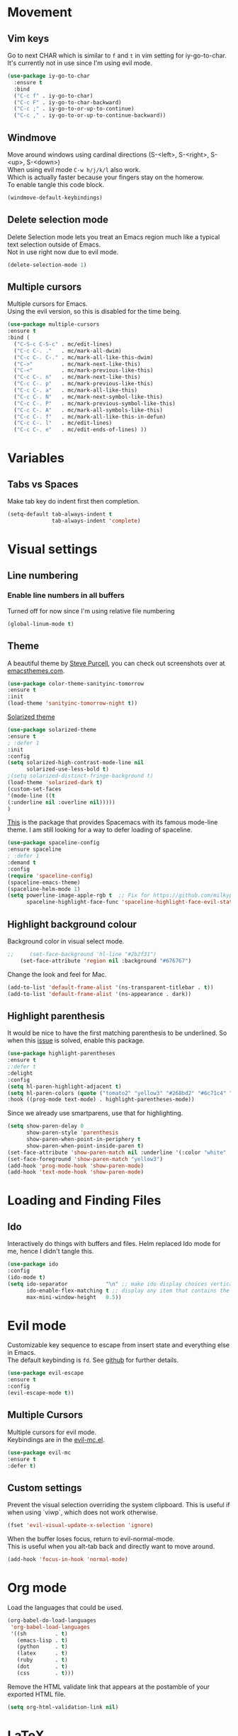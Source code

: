 * Movement
** Vim keys

   Go to next CHAR which is similar to =f= and =t= in vim
   setting for iy-go-to-char.  \\
   It's currently not in use since I'm using evil mode.

   #+BEGIN_SRC emacs-lisp :tangle no
(use-package iy-go-to-char
  :ensure t
  :bind
  ("C-c f" . iy-go-to-char)
  ("C-c F" . iy-go-to-char-backward)
  ("C-c ;" . iy-go-to-or-up-to-continue)
  ("C-c ," . iy-go-to-or-up-to-continue-backward))
   #+END_SRC

** Windmove
   Move around windows using cardinal directions (S-<left>, S-<right>, S-<up>,
   S-<down>) \\
   When using evil mode ~C-w h/j/k/l~ also work. \\
   Which is actually faster because your fingers stay on the homerow. \\
   To enable tangle this code block.

   #+BEGIN_SRC emacs-lisp :tangle no
     (windmove-default-keybindings)
   #+END_SRC

** Delete selection mode
   Delete Selection mode lets you treat an Emacs region much like a typical text selection outside of Emacs. \\
   Not in use right now due to evil mode.
   #+BEGIN_SRC emacs-lisp :tangle no
     (delete-selection-mode 1)
   #+END_SRC

** Multiple cursors
   Multiple cursors for Emacs. \\
   Using the evil version, so this is disabled for the time being.
   #+BEGIN_SRC emacs-lisp :tangle no
       (use-package multiple-cursors
       :ensure t
       :bind (
         ("C-S-c C-S-c" . mc/edit-lines)
         ("C-c C-. ."   . mc/mark-all-dwim)
         ("C-c C-. C-." . mc/mark-all-like-this-dwim)
         ("C->"         . mc/mark-next-like-this)
         ("C-<"         . mc/mark-previous-like-this)
         ("C-c C-. n"   . mc/mark-next-like-this)
         ("C-c C-. p"   . mc/mark-previous-like-this)
         ("C-c C-. a"   . mc/mark-all-like-this)
         ("C-c C-. N"   . mc/mark-next-symbol-like-this)
         ("C-c C-. P"   . mc/mark-previous-symbol-like-this)
         ("C-c C-. A"   . mc/mark-all-symbols-like-this)
         ("C-c C-. f"   . mc/mark-all-like-this-in-defun)
         ("C-c C-. l"   . mc/edit-lines)
         ("C-c C-. e"   . mc/edit-ends-of-lines) ))
   #+END_SRC

* Variables
** Tabs vs Spaces
   Make tab key do indent first then completion.

   #+BEGIN_SRC emacs-lisp :tangle no
     (setq-default tab-always-indent t
                   tab-always-indent 'complete)
   #+END_SRC

* Visual settings
** Line numbering
*** Enable line numbers in all buffers
    Turned off for now since I'm using relative file numbering

    #+BEGIN_SRC emacs-lisp :tangle no
      (global-linum-mode t)
    #+END_SRC

** Theme
   A beautiful theme by [[https://github.com/purcell/color-theme-sanityinc-tomorrow][Steve Purcell]], you can check out screenshots over at [[https://emacsthemes.com/themes/sanityinc-tomorrow-themes.html][emacsthemes.com]].

   #+BEGIN_SRC emacs-lisp :tangle no
    (use-package color-theme-sanityinc-tomorrow
    :ensure t
    :init
    (load-theme 'sanityinc-tomorrow-night t))
   #+END_SRC

   [[https://github.com/bbatsov/solarized-emacs][Solarized theme]]
   #+BEGIN_SRC emacs-lisp :tangle no
     (use-package solarized-theme
     :ensure t
     ; :defer 1
     :init
     :config
     (setq solarized-high-contrast-mode-line nil
           solarized-use-less-bold t)
     ;(setq solarized-distinct-fringe-background t)
     (load-theme 'solarized-dark t)
     (custom-set-faces
     '(mode-line ((t
     (:underline nil :overline nil)))))
     )
   #+END_SRC

   [[https://github.com/TheBB/spaceline][This]] is the package that provides Spacemacs with its famous mode-line theme.
   I am still looking for a way to defer loading of spaceline.

    #+BEGIN_SRC emacs-lisp :tangle no
      (use-package spaceline-config
      :ensure spaceline
      ; :defer 1
      :demand t
      :config
      (require 'spaceline-config)
      (spaceline-emacs-theme)
      (spaceline-helm-mode 1)
      (setq powerline-image-apple-rgb t  ;; Fix for https://github.com/milkypostman/powerline/issues/54
            spaceline-highlight-face-func 'spaceline-highlight-face-evil-state))
    #+END_SRC

** Highlight background colour
   Background color in visual select mode.

   #+BEGIN_SRC emacs-lisp
;;     (set-face-background 'hl-line "#2b2f31")
    (set-face-attribute 'region nil :background "#676767")
   #+END_SRC

 Change the look and feel for Mac.
#+BEGIN_SRC emacs-lisp :tangle no
  (add-to-list 'default-frame-alist '(ns-transparent-titlebar . t))
  (add-to-list 'default-frame-alist '(ns-appearance . dark))
#+END_SRC
** Highlight parenthesis
It would be nice to have the first matching parenthesis to be underlined.
So when this [[https://github.com/tsdh/highlight-parentheses.el/issues/9][issue]] is solved, enable this package.
  #+BEGIN_SRC emacs-lisp :tangle no
    (use-package highlight-parentheses
    :ensure t
    ;:defer t
    :delight
    :config
    (setq hl-paren-highlight-adjacent t)
    (setq hl-paren-colors (quote ("tomato2" "yellow3" "#268bd2" "#6c71c4" "#859900")))
    :hook ((prog-mode text-mode) . highlight-parentheses-mode))
  #+END_SRC

Since we already use smartparens, use that for highlighting.
#+BEGIN_SRC emacs-lisp :tangle no
  (setq show-paren-delay 0
        show-paren-style 'parenthesis
        show-paren-when-point-in-periphery t
        show-paren-when-point-inside-paren t)
  (set-face-attribute 'show-paren-match nil :underline '(:color "white" :style line))
  (set-face-foreground 'show-paren-match "yellow3")
  (add-hook 'prog-mode-hook 'show-paren-mode)
  (add-hook 'text-mode-hook 'show-paren-mode)
#+END_SRC
* Loading and Finding Files
** Ido
   Interactively do things with buffers and files.
   Helm replaced Ido mode for me, hence I didn't tangle this.
   #+BEGIN_SRC emacs-lisp :tangle no
     (use-package ido
     :config
     (ido-mode t)
     (setq ido-separator            "\n" ;; make ido display choices vertically
           ido-enable-flex-matching t ;; display any item that contains the chars you typed
           max-mini-window-height   0.5))
   #+END_SRC

* Evil mode
  Customizable key sequence to escape from insert state and everything else in Emacs. \\
  The default keybinding is =fd=.
  See [[https://github.com/syl20bnr/evil-escape][github]] for further details.
  #+BEGIN_SRC emacs-lisp :tangle no
    (use-package evil-escape
    :ensure t
    :config
    (evil-escape-mode t))
#+END_SRC

** Multiple Cursors
 Multiple cursors for evil mode. \\
 Keybindings are in the [[https://github.com/gabesoft/evil-mc/blob/master/evil-mc.el][evil-mc.el]].
  #+BEGIN_SRC emacs-lisp :tangle no
    (use-package evil-mc
    :ensure t
    :defer t)
  #+END_SRC

** Custom settings
Prevent the visual selection overriding the system clipboard.
This is useful if when using `viwp`, which does not work otherwise.

    #+BEGIN_SRC emacs-lisp
        (fset 'evil-visual-update-x-selection 'ignore)
    #+END_SRC

  When the buffer loses focus, return to evil-normal-mode. \\
  This is useful when you alt-tab back and directly want to move around.
    #+BEGIN_SRC emacs-lisp :tangle no
        (add-hook 'focus-in-hook 'normal-mode)
    #+END_SRC

* Org mode
  Load the languages that could be used.
  #+BEGIN_SRC emacs-lisp :tangle no
    (org-babel-do-load-languages
     'org-babel-load-languages
     '((sh         . t)
       (emacs-lisp . t)
       (python     . t)
       (latex      . t)
       (ruby       . t)
       (dot        . t)
       (css        . t)))
  #+END_SRC

  Remove the HTML validate link that appears at the postamble of your exported HTML file.
  #+BEGIN_SRC emacs-lisp :tangle no
    (setq org-html-validation-link nil)
  #+END_SRC

* LaTeX
Add custom shortcuts to LaTeX-math-list
Can be customized using "`M-x` customize-variable `RET` LaTeX-math-list `RET`"
I prefer it to be saved into the init.el (using customize-variable) instead of custom.el.

#+BEGIN_SRC emacs-lisp
  (setq LaTeX-math-list
        '((?2 "prime" "Misc Symbol" 2032)))
#+END_SRC

Define shortcuts for LaTeX-math-mode

#+BEGIN_SRC emacs-lisp
  (add-hook 'LaTeX-math-mode-hook
    (lambda ()
     (local-set-key (kbd "`1") 'LaTeX-math-partial)
     (local-set-key (kbd "`3") 'LaTeX-math-sqrt)))
#+END_SRC

Latex color overrides in solarized dark theme
#+BEGIN_SRC emacs-lisp
 (custom-set-faces
 '(font-latex-script-char-face ((t (:foreground "firebrick3")))))
#+END_SRC

Set custom program to open pdf, dvi and html
#+BEGIN_SRC emacs-lisp
(setq
 ;; Set the list of viewers for Mac OS X.
 TeX-view-program-list
 '(("Preview.app" "open -a Preview.app %o")
   ("Skim" "open -a Skim.app %o")
   ("okular" "okular %o")
   ("displayline" "displayline %n %o %b")
   ("open" "open build/%o")))

(if (eq system-type 'darwin)
 ;; Select the viewers for each file type.
 ;; Depending on system-type
(setq
 TeX-view-program-selection
 '((output-dvi "open")
   (output-pdf "Skim")
   (output-html "open")))
(if (eq system-type 'gnu/linux)
(setq
 TeX-view-program-selection
 '((output-dvi "open")
   (output-pdf "okular")
   (output-html "open"))))
)
#+END_SRC

* Python
  Elpy is an Emacs package to bring powerful Python editing to Emacs. It
  combines and configures a number of other packages, both written in Emacs Lisp
  as well as Python.
  #+BEGIN_SRC emacs-lisp :tangle no
    (use-package elpy
    :ensure t
    :after (python)
    :mode ("\\.py\\'" . python-mode)
    :interpreter ("python" . python-mode)
    :hook ((python-mode . elpy-mode))
    :delight highlight-indentation-mode
    :config
    (setq python-indent-offset 4
          elpy-company-post-completion-function 'elpy-company-post-complete-parens)
    (when (load "flycheck" t t)
    (setq elpy-modules (delq 'elpy-module-flymake elpy-modules))))
  #+END_SRC

  Use ipython console.
  For it to work in virtualenvs: `pip3 install ipython`.
  #+BEGIN_SRC emacs-lisp :tangle no
    (setq python-shell-interpreter "ipython"
          python-shell-interpreter-args "-i --simple-prompt"
          elpy-shell-echo-output nil) ; Temporary fix for issue: https://github.com/jorgenschaefer/elpy/issues/1550
  #+END_SRC
  Company-mode completion back-end for Python JEDI.
  #+BEGIN_SRC emacs-lisp :tangle no
    (defun my/python-mode-hook ()
      (add-to-list 'company-backends 'company-jedi))

    (add-hook 'python-mode-hook 'my/python-mode-hook)
  #+END_SRC

  Call jedi in python buffer.
  #+BEGIN_SRC emacs-lisp :tangle no
    (add-hook 'python-mode-hook 'jedi:setup)
    (setq jedi:complete-on-dot t)                 ; optional
  #+END_SRC

    Use Jupyter console (recommended for interactive Python).
  For it to work in virtualenvs: `pip3 install juptyter-console`.
  #+BEGIN_SRC emacs-lisp :tangle no
    (setq python-shell-interpreter "jupyter"
        python-shell-interpreter-args "console --simple-prompt"
        python-shell-prompt-detect-failure-warning nil)
   ;; (add-to-list 'python-shell-completion-native-disabled-interpreters "jupyter")
  #+END_SRC

 Change elpy's RPC to python 3
 #+BEGIN_SRC emacs-lisp :tangle no
   (setq elpy-rpc-python-command "python3")
 #+END_SRC

 Change virtualenvwrapper to python 3
 #+BEGIN_SRC emacs-lisp :tangle no
   (setq pyvenv-virtualenvwrapper-python "python3")
 #+END_SRC

  This is used as an workaround for the following issue [[https://github.com/jorgenschaefer/elpy/issues/887]]
  #+BEGIN_SRC emacs-lisp :tangle no
    (setq python-shell-completion-native-enable nil)
  #+END_SRC

  Emacs IPython Notebook (EIN)
  Some jupyter server args error, will have to fix later and allow tangling
    #+BEGIN_SRC emacs-lisp :tangle no
      (use-package ein
      :ensure t
      :defer t
      :config
      (setq ein:completion-backend (quote ein:use-company-backend))
            ein:jupyter-server-args (list "--no-browser"))
    #+END_SRC

* Undo and Redo
  The ultimate undo history visualizer.
  Evil requires undo-tree, no need for this explicitly.
  #+BEGIN_SRC emacs-lisp :tangle no
    (use-package undo-tree
    :ensure t
    :defer t)
    :bind ("C-x u" . undo-tree-visualize))
    :init
    :config
    (global-undo-tree-mode t))
  #+END_SRC
* Ledger
  Set a custom color for the periodic xact face as it was too bright green in the Solarized theme.
    #+BEGIN_SRC emacs-lisp
    (custom-set-faces
    '(ledger-font-periodic-xact-face ((t (:foreground "#859900" :weight normal)))))
    #+END_SRC
* Email

Some nice intstructions can be found here
  https://www.reddit.com/r/emacs/comments/bfsck6/mu4e_for_dummies/
  http://cachestocaches.com/2017/3/complete-guide-email-emacs-using-mu-and-/
  https://www.macs.hw.ac.uk/~rs46/posts/2014-01-13-mu4e-email-client.html

#+BEGIN_SRC emacs-lisp
    (use-package mu4e
        :load-path "/usr/local/share/emacs/site-lisp/mu/mu4e"
	:commands mu4e
	:defer 2
	:init
	:config
      (add-to-list 'load-path "/usr/local/share/emacs/site-lisp/mu/mu4e")
      (require 'mu4e)
      (with-eval-after-load 'mu4e (require 'evil-collection-mu4e) (evil-collection-mu4e-setup))
      (setq mu4e-maildir "~/.mail"
	    mu4e-get-mail-command "/usr/local/bin/mbsync -aV"
	    mail-user-agent 'mu4e-user-agent
	    ;; rename files when moving, needed for mbsync
	    mu4e-change-filenames-when-moving t
	    mu4e-update-interval 600
	    mu4e-confirm-quit nil
	    mu4e-headers-date-format "%d/%m/%Y %H:%M"
	    mu4e-attachment-dir  "~/Downloads"
	    message-kill-buffer-on-exit t
	    mu4e-compose-format-flowed t
	    message-send-mail-function  'message-send-mail-with-sendmail
	    mu4e-sent-messages-behavior 'delete
	    sendmail-program "/usr/local/bin/msmtp"
	    mu4e-view-show-addresses t
	    mu4e-headers-fields
	      '((:date . 16)
		(:flags . 6)
		(:size . 6)
		(:from-or-to . 25) ;; Determined using mu4e-user-mail-address-list
		(:subject . nil)))
    (setq mu4e-context-policy 'pick-first
	  mu4e-compose-context-policy 'always-ask
	  mu4e-contexts
      (list
       (make-mu4e-context
	:name "work" ;;for acc1-gmail
	:enter-func (lambda () (mu4e-message "Entering context work"))
	:leave-func (lambda () (mu4e-message "Leaving context work"))
	:match-func (lambda (msg)
	      (when msg
	    (mu4e-message-contact-field-matches
	     msg '(:from :to :cc :bcc) workmail)))
	;; Stored in personal file
	:vars work_variables)

       (make-mu4e-context
	:name "personal" ;;for acc2-gmail
	:enter-func (lambda () (mu4e-message "Entering context personal"))
	:leave-func (lambda () (mu4e-message "Leaving context personal"))
	:match-func (lambda (msg)
	      (when msg
	    (mu4e-message-contact-field-matches
	     msg '(:from :to :cc :bcc) personalmail)))
	;; Stored in personal file
	:vars personal_variables )))

   (set-face-attribute 'mu4e-highlight-face nil :foreground "sienna1" :weight 'bold :inherit nil)
  )
#+END_SRC

* Calendar
  Viewing my google calendar I use [[https://github.com/kidd/org-gcal.el][org-gcal]].
  This package offers

   - Fetch google calendar event
   - Post/edit org element
   - Sync between Org and Gcal

  A good starting point would be https://cestlaz.github.io/posts/using-emacs-26-gcal/

#+BEGIN_SRC emacs-lisp
    (use-package org-gcal
	:ensure t
	:defer t
	:init
	:hook ((org-agenda-mode . (lambda () (org-gcal-sync))))
	:bind
	:config
    (setq org-gcal-client-id client_id
	  org-gcal-client-secret client_secret
	  org-gcal-file-alist file_alist
	  org-agenda-files agenda_files)
  (setq org-capture-templates
  '(("a" "Appointment" entry (file agenda_loc)
  "*  %?\n\n%^T\n\n:PROPERTIES:\n\n:END:\n\n"))))
#+END_SRC
